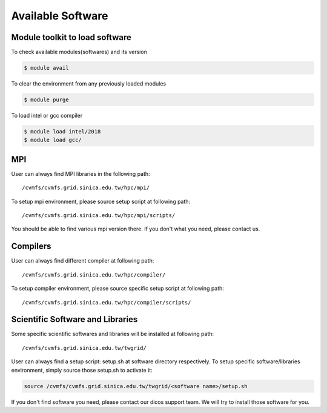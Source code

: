 ********************
Available Software
********************

=================================
Module toolkit to load software
=================================

To check available modules(softwares) and its version

.. code-block:: bash

   $ module avail

To clear the environment from any previously loaded modules

.. code-block:: bash

   $ module purge

To load intel or gcc compiler


.. code-block:: bash

   $ module load intel/2018
   $ module load gcc/


==================
MPI
==================

User can always find MPI libraries in the following path:

::

    /cvmfs/cvmfs.grid.sinica.edu.tw/hpc/mpi/

To setup mpi environment, please source setup script at following path:

::

    /cvmfs/cvmfs.grid.sinica.edu.tw/hpc/mpi/scripts/

You should be able to find various mpi version there. If you don't what you need, please contact us.

==================
Compilers
==================

User can always find different compiler at following path:

::

    /cvmfs/cvmfs.grid.sinica.edu.tw/hpc/compiler/

To setup compiler environment, please source specific setup script at following path:

::

    /cvmfs/cvmfs.grid.sinica.edu.tw/hpc/compiler/scripts/


===================================
Scientific Software and Libraries
===================================

Some specific scientific softwares and libraries will be installed at following path:

::

    /cvmfs/cvmfs.grid.sinica.edu.tw/twgrid/

User can always find a setup script: setup.sh at software directory respectively. To setup specific software/libraries environment, simply source those setup.sh to activate it:

.. code-block:: bash

    source /cvmfs/cvmfs.grid.sinica.edu.tw/twgrid/<software name>/setup.sh

If you don't find software you need, please contact our dicos support team. We will try to install those software for you.

